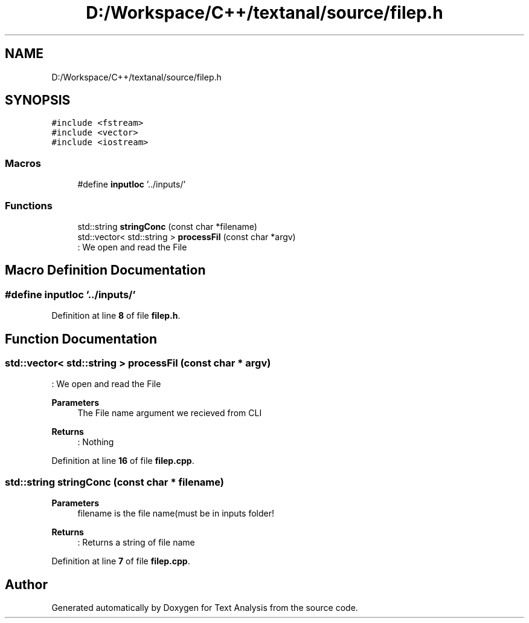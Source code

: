 .TH "D:/Workspace/C++/textanal/source/filep.h" 3 "Wed Jan 19 2022" "Version .3" "Text Analysis" \" -*- nroff -*-
.ad l
.nh
.SH NAME
D:/Workspace/C++/textanal/source/filep.h
.SH SYNOPSIS
.br
.PP
\fC#include <fstream>\fP
.br
\fC#include <vector>\fP
.br
\fC#include <iostream>\fP
.br

.SS "Macros"

.in +1c
.ti -1c
.RI "#define \fBinputloc\fP   '\&.\&./inputs/'"
.br
.in -1c
.SS "Functions"

.in +1c
.ti -1c
.RI "std::string \fBstringConc\fP (const char *filename)"
.br
.ti -1c
.RI "std::vector< std::string > \fBprocessFil\fP (const char *argv)"
.br
.RI ": We open and read the File "
.in -1c
.SH "Macro Definition Documentation"
.PP 
.SS "#define inputloc   '\&.\&./inputs/'"

.PP
Definition at line \fB8\fP of file \fBfilep\&.h\fP\&.
.SH "Function Documentation"
.PP 
.SS "std::vector< std::string > processFil (const char * argv)"

.PP
: We open and read the File 
.PP
\fBParameters\fP
.RS 4
\fI\fP The File name argument we recieved from CLI 
.RE
.PP
\fBReturns\fP
.RS 4
: Nothing 
.RE
.PP

.PP
Definition at line \fB16\fP of file \fBfilep\&.cpp\fP\&.
.SS "std::string stringConc (const char * filename)"

.PP
\fBParameters\fP
.RS 4
\fI\fP filename is the file name(must be in inputs folder! 
.RE
.PP
\fBReturns\fP
.RS 4
: Returns a string of file name 
.RE
.PP

.PP
Definition at line \fB7\fP of file \fBfilep\&.cpp\fP\&.
.SH "Author"
.PP 
Generated automatically by Doxygen for Text Analysis from the source code\&.
